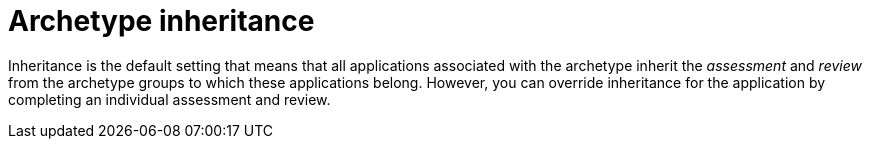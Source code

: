 :_newdoc-version: 2.15.0
:_template-generated: 2024-2-21

:_mod-docs-content-type: CONCEPT

[id="archetype-inheritance_{context}"]
= Archetype inheritance

[role="_abstract"]
Inheritance is the default setting that means that all applications associated with the archetype inherit the _assessment_ and _review_ from the archetype groups to which these applications belong. However, you can override inheritance for the application by completing an individual assessment and review.
